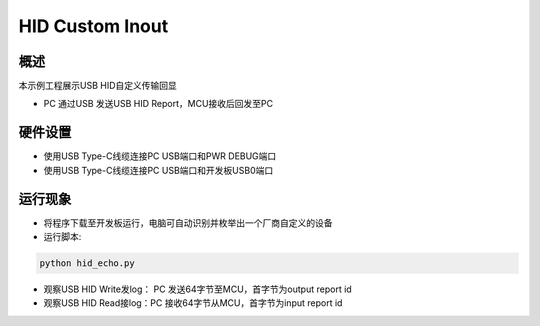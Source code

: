 .. _hid_custom_inout:

HID Custom Inout
================================

概述
------

本示例工程展示USB HID自定义传输回显

- PC 通过USB 发送USB HID Report，MCU接收后回发至PC

硬件设置
------------

* 使用USB Type-C线缆连接PC USB端口和PWR DEBUG端口

* 使用USB Type-C线缆连接PC USB端口和开发板USB0端口

运行现象
------------

- 将程序下载至开发板运行，电脑可自动识别并枚举出一个厂商自定义的设备

- 运行脚本:


.. code-block:: text

   python hid_echo.py

- 观察USB HID Write发log： PC 发送64字节至MCU，首字节为output report id

- 观察USB HID Read接log：PC 接收64字节从MCU，首字节为input report id
